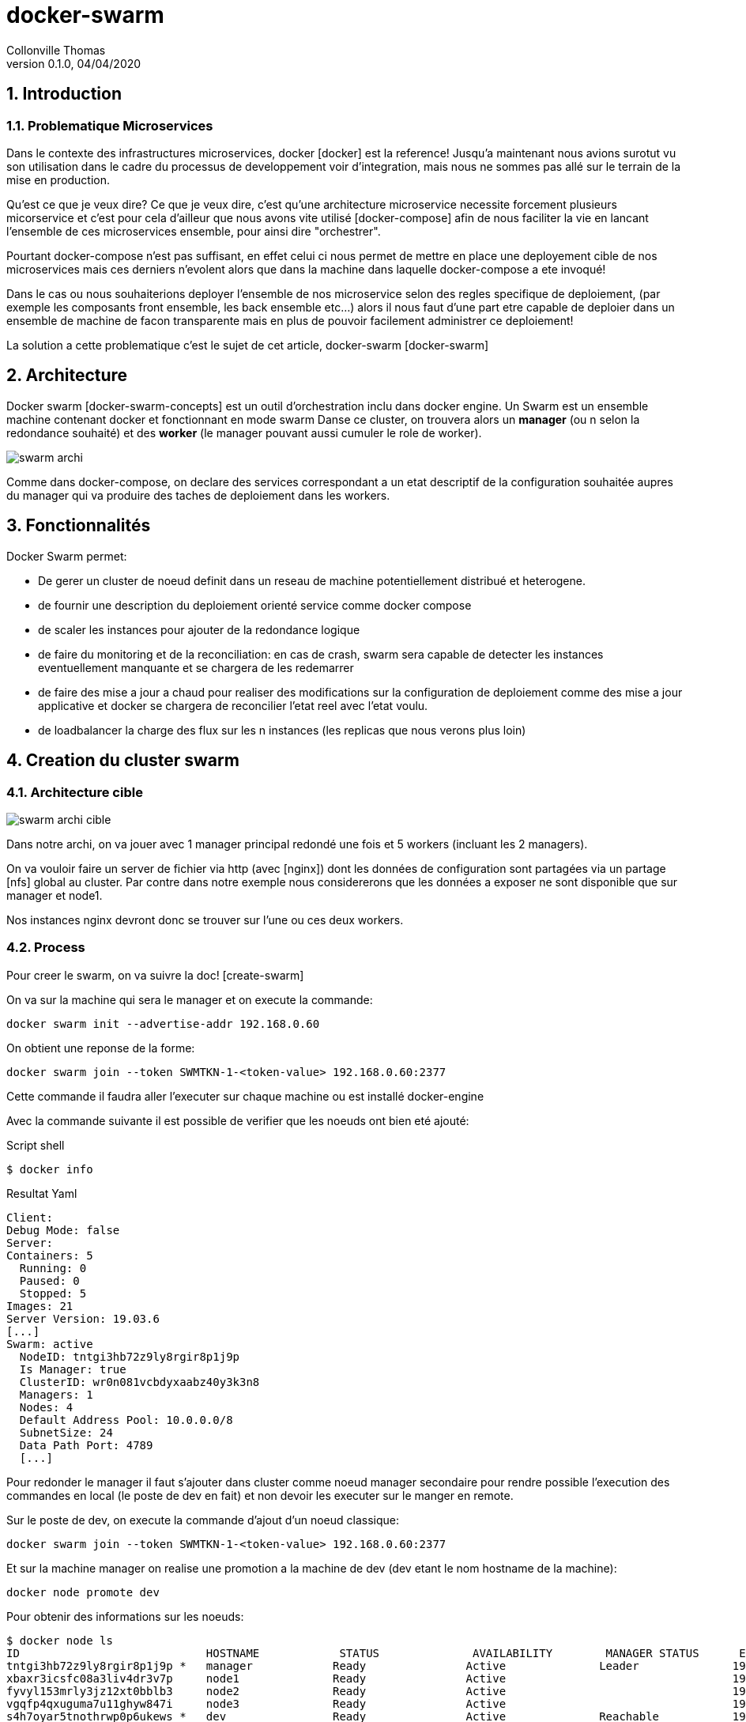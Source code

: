 = docker-swarm                              
Collonville Thomas                                     
Version 0.1.0, 04/04/2020                                              

:sectnums:                                                          
:toc:                                                           
:toclevels: 4                                                       
:toc-title: Plan                                              
:description: Document de presentation de docker-swarm   
:keywords: docker-swarm                                                 
:imagesdir: ./img       
:source-highlighter: pygments
:pygments-style: emacs
:icons: font
:nofooter:

ifeval::["{backend}"=="html5"]
:article:
endif::[]
ifeval::["{backend}"=="pdf"]
:article:
endif::[]
ifeval::["{backend}"=="revealjs"]
:presentation:
endif::[]


== Introduction

=== Problematique Microservices

Dans le contexte des infrastructures microservices, docker [docker] est la reference! Jusqu'a maintenant nous avions surotut vu son utilisation dans le cadre du processus de developpement voir d'integration, mais nous ne sommes pas allé sur le terrain de la mise en production.

Qu'est ce que je veux dire? Ce que je veux dire, c'est qu'une architecture microservice necessite forcement plusieurs micorservice et c'est pour cela d'ailleur que nous avons vite utilisé [docker-compose] afin de nous faciliter la vie en lancant l'ensemble de ces microservices ensemble, pour ainsi dire "orchestrer".

Pourtant docker-compose n'est pas suffisant, en effet celui ci nous permet de mettre en place une deployement cible de nos microservices mais ces derniers n'evolent alors que dans la machine dans laquelle docker-compose a ete invoqué!

Dans le cas ou nous souhaiterions deployer l'ensemble de nos microservice selon des regles specifique de deploiement, (par exemple les composants front ensemble, les back ensemble etc...) alors il nous faut d'une part etre capable de deploier dans un ensemble de machine de facon transparente mais en plus de pouvoir facilement administrer ce deploiement!

La solution a cette problematique c'est le sujet de cet article, docker-swarm [docker-swarm]

== Architecture

Docker swarm [docker-swarm-concepts] est un outil d'orchestration inclu dans docker engine. Un Swarm est un ensemble machine contenant docker et fonctionnant en mode swarm Danse ce cluster, on trouvera alors un *manager* (ou n selon la redondance souhaité) et des *worker* (le manager pouvant aussi cumuler le role de worker).

image::swarm-archi.png[]

Comme dans docker-compose, on declare des services correspondant a un etat descriptif de la configuration souhaitée aupres du manager qui va produire des taches de deploiement dans les workers.


== Fonctionnalités

Docker Swarm permet:

* De gerer un cluster de noeud definit dans un reseau de machine potentiellement distribué et heterogene.
* de fournir une description du deploiement orienté service comme docker compose
* de scaler les instances pour ajouter de la redondance logique
* de faire du monitoring et de la reconciliation: en cas de crash, swarm sera capable de detecter les instances eventuellement manquante et se chargera de les redemarrer
* de faire des mise a jour a chaud pour realiser des modifications sur la configuration de deploiement comme des mise a jour applicative et docker se chargera de reconcilier l'etat reel avec l'etat voulu.
* de loadbalancer la charge des flux sur les n instances (les replicas que nous verons plus loin)

== Creation du cluster swarm

=== Architecture cible

image::swarm-archi-cible.png[]

Dans notre archi, on va jouer avec 1 manager principal redondé une fois et 5 workers (incluant les 2 managers).

On va vouloir faire un server de fichier via http (avec [nginx]) dont les données de configuration sont partagées via un partage [nfs] global au cluster. Par contre dans notre exemple nous considererons que les données a exposer ne sont disponible que sur manager et node1.

Nos instances nginx devront donc se trouver sur l'une ou ces deux workers.

=== Process

Pour creer le swarm, on va suivre la doc! [create-swarm]

On va sur la machine qui sera le manager et on execute la commande:

  docker swarm init --advertise-addr 192.168.0.60

On obtient une reponse de la forme:

  docker swarm join --token SWMTKN-1-<token-value> 192.168.0.60:2377

Cette commande il faudra aller l'executer sur chaque machine ou est installé docker-engine

Avec la commande suivante il est possible de verifier que les noeuds ont bien eté ajouté:

.Script shell
[source,shell,linenums]
----
$ docker info
----

.Resultat Yaml
[source,yaml,linenums]
----
Client:
Debug Mode: false
Server:
Containers: 5
  Running: 0
  Paused: 0
  Stopped: 5
Images: 21
Server Version: 19.03.6
[...]
Swarm: active
  NodeID: tntgi3hb72z9ly8rgir8p1j9p
  Is Manager: true
  ClusterID: wr0n081vcbdyxaabz40y3k3n8
  Managers: 1
  Nodes: 4
  Default Address Pool: 10.0.0.0/8  
  SubnetSize: 24
  Data Path Port: 4789
  [...]
----


Pour redonder le manager il faut s'ajouter dans cluster comme noeud manager secondaire pour rendre possible l'execution des commandes en local (le poste de dev en fait) et non devoir les executer sur le manger en remote.

Sur le poste de dev, on execute la commande d'ajout d'un noeud classique:

  docker swarm join --token SWMTKN-1-<token-value> 192.168.0.60:2377

Et sur la machine manager on realise une promotion a la machine de dev (dev etant le nom hostname de la machine):

  docker node promote dev

Pour obtenir des informations sur les noeuds:

  $ docker node ls
  ID                            HOSTNAME            STATUS              AVAILABILITY        MANAGER STATUS      ENGINE VERSION
  tntgi3hb72z9ly8rgir8p1j9p *   manager            Ready               Active              Leader              19.03.6
  xbaxr3icsfc08a3liv4dr3v7p     node1              Ready               Active                                  19.03.8
  fyvyl153mrly3jz12xt0bblb3     node2              Ready               Active                                  19.03.8
  vgqfp4qxuguma7u11ghyw847i     node3              Ready               Active                                  19.03.8
  s4h7oyar5tnothrwp0p6ukews *   dev                Ready               Active              Reachable           19.03.5


Cool! Maintenant que le cluster swarm est monté, il ne reste qu'a deployer le service http.

En preparation et pour respecter la typologie a venir, on va ajouter un label a nos noeuds [add-label]. Nous verons plus tard pourquoi et comment cela va impacter le deploiement.

  docker node update --label-add http=active manager
  docker node update --label-add http=active node1

== Deploiement d'un service dans le swarm

=== Process

Pour deploier nos service nginx, on va definir un ficheir docker-compose un peu booster et integrant quelques specifications supplementaire [deploy-swarm].

  tc-ngnix:
    image: nginx:1.17.2-alpine
    volumes:
      - "/media/nfs_storage/tc-nginx/conf:/etc/nginx:ro"
      - "/mnt/raid/data:/usr/share/nginx/html/data:ro"
    ports:
      - 80:80
    deploy:
      replicas: 2
      placement:
        constraints:
          - "node.labels.http==active"

Ce fichier va s'appuyer sur une image nginx evidemement, declarer les points de montage de conf et de data et definir :

* le nombre de replicas c'est a dire le nombre d'instance souhaité du container
* la strategie de placement via une contrainte permetant de n'utiliser que les nodes sur lesquels on a mis le label http

Pour deployer le service http-services (son petit nom a nous):

  docker stack deploy --compose-file docker-compose.yml http-services

Pour consulter le service:

  $ docker stack services http-services
  ID                  NAME                        MODE                REPLICAS            IMAGE                               PORTS
  d0g78u03joll        tc-infra-base_tc-ngnix      replicated          2/2                 nginx:1.17.2-alpine   *:80->80/tcp

Nous dit que nous avons bien deployer nos instances. Pour savoir ou? nous allons demander directement a docker avec un docker ps sur le manager:

  $ docker ps -a
  CONTAINER ID        IMAGE                          COMMAND                  CREATED              STATUS                      PORTS               NAMES
  e7e989c8b5f5        nginx:1.17.2-alpine            "nginx -g 'daemon of…"   About a minute ago   Up About a minute           80/tcp              http-services_tc-ngnix.1.xjww2x4g3ic3fs0h156vxneg0

Il en manque un! mais non il est sur le node1:

  $ docker ps -a
  CONTAINER ID        IMAGE                          COMMAND                  CREATED              STATUS                      PORTS               NAMES
  a1e06407c418        nginx:1.17.2-alpine            "nginx -g 'daemon of…"   About a minute ago   Up About a minute           80/tcp              http-services_tc-ngnix.2.ej3w74okhms3ir3gufbnockz7

Le plus simpa avec ca du coup c'est que notre server est accessible que ce soit:

* http://node1 
* http://manager

mais aussi en:

* http://dev 
* http://node2
* http://node3

Parfait nous voila avec un server nginx up en double instance, loadbalancé et accessible via tous les noeuds du cluster!

=== Point de vigilance

Je n'entre pas dans le detail mais sur certains points quelques interrogation peuvent etre soulevé, concernant le partage de la conf et des datas a nginx via un point de montage [nfs]. Ce n'est pas une solution ideale mais elle a le merite d'etre rapide et simple a mettre en oeuvre mais attention alors a la securité....

=== Pour aller un peu plus loin...

Pour voir un exemple similaire avec quelques manip en plus genre la mise a jour a chaud ou le scaling horizontal aller voir cet article [swarm-fun]

Ensuite si vous voulez entrer dans la partie monitoring de vos containeurs et service avec des outils comme Prometheus ou Grafana, vous pouvez consulter [swarm-monitoring]

== References

* [docker-swarm-concepts] https://docs.docker.com/engine/swarm/key-concepts/
* [docker-swarm] https://docs.docker.com/engine/swarm/
* [create-swarm] https://docs.docker.com/engine/swarm/swarm-tutorial/create-swarm/
* [deploy-swarm] https://docs.docker.com/engine/swarm/stack-deploy/
* [swarm-mode] https://docs.docker.com/engine/swarm/how-swarm-mode-works/services/#replicated-and-global-services
* [add-label] https://docs.docker.com/engine/reference/commandline/node_update/#add-label-metadata-to-a-node
* [docker] https://docs.docker.com/
* [docker-compose] https://docs.docker.com/compose/
* [nfs] https://doc.ubuntu-fr.org/nfs
* [nginx] https://www.nginx.com/
* [swarm-fun] https://dzone.com/articles/fun-with-docker-swarm?edition=334876&utm_source=Daily%20Digest&utm_medium=email&utm_campaign=Daily%20Digest%202017-11-15
* [swarm-monitoring] https://dzone.com/articles/monitoring-docker-swarm?edition=451233&utm_source=Daily%20Digest&utm_medium=email&utm_campaign=Daily%20Digest%202019-02-11